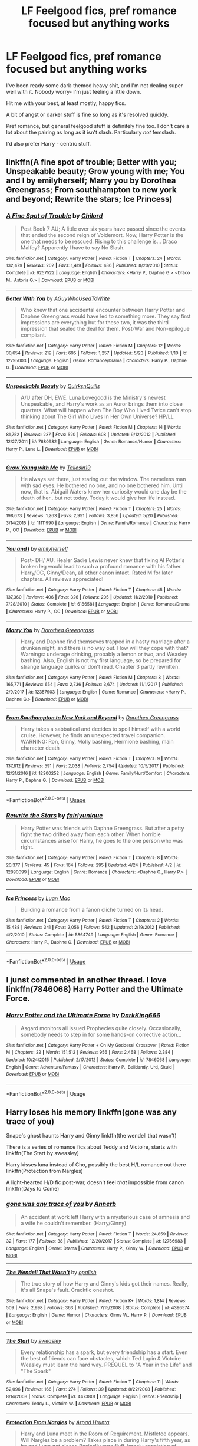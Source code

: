 #+TITLE: LF Feelgood fics, pref romance focused but anything works

* LF Feelgood fics, pref romance focused but anything works
:PROPERTIES:
:Author: OrionTheRed
:Score: 6
:DateUnix: 1528871219.0
:DateShort: 2018-Jun-13
:FlairText: Request
:END:
I've been ready some dark-themed heavy shit, and I'm not dealing super well with it. Nobody worry- I'm just feeling a little down.

Hit me with your best, at least mostly, happy fics.

A bit of angst or darker stuff is fine so long as it's resolved quickly.

Pref romance, but general feelgood stuff is definitely fine too. I don't care a lot about the pairing as long as it isn't slash. Particularly /not/ femslash.

I'd also prefer Harry - centric stuff.


** linkffn(A fine spot of trouble; Better with you; Unspeakable beauty; Grow young with me; You and I by emilyherself; Marry you by Dorothea Greengrass; From southhampton to new york and beyond; Rewrite the stars; Ice Princess)
:PROPERTIES:
:Author: nauze18
:Score: 3
:DateUnix: 1528927560.0
:DateShort: 2018-Jun-14
:END:

*** [[https://www.fanfiction.net/s/6257522/1/][*/A Fine Spot of Trouble/*]] by [[https://www.fanfiction.net/u/67673/Chilord][/Chilord/]]

#+begin_quote
  Post Book 7 AU; A little over six years have passed since the events that ended the second reign of Voldemort. Now, Harry Potter is the one that needs to be rescued. Rising to this challenge is... Draco Malfoy? Apparently I have to say No Slash.
#+end_quote

^{/Site/:} ^{fanfiction.net} ^{*|*} ^{/Category/:} ^{Harry} ^{Potter} ^{*|*} ^{/Rated/:} ^{Fiction} ^{T} ^{*|*} ^{/Chapters/:} ^{24} ^{*|*} ^{/Words/:} ^{132,479} ^{*|*} ^{/Reviews/:} ^{202} ^{*|*} ^{/Favs/:} ^{1,419} ^{*|*} ^{/Follows/:} ^{486} ^{*|*} ^{/Published/:} ^{8/20/2010} ^{*|*} ^{/Status/:} ^{Complete} ^{*|*} ^{/id/:} ^{6257522} ^{*|*} ^{/Language/:} ^{English} ^{*|*} ^{/Characters/:} ^{<Harry} ^{P.,} ^{Daphne} ^{G.>} ^{<Draco} ^{M.,} ^{Astoria} ^{G.>} ^{*|*} ^{/Download/:} ^{[[http://www.ff2ebook.com/old/ffn-bot/index.php?id=6257522&source=ff&filetype=epub][EPUB]]} ^{or} ^{[[http://www.ff2ebook.com/old/ffn-bot/index.php?id=6257522&source=ff&filetype=mobi][MOBI]]}

--------------

[[https://www.fanfiction.net/s/12795003/1/][*/Better With You/*]] by [[https://www.fanfiction.net/u/1012662/AGuyWhoUsedToWrite][/AGuyWhoUsedToWrite/]]

#+begin_quote
  Who knew that one accidental encounter between Harry Potter and Daphne Greengrass would have led to something more. They say first impressions are everything but for these two, it was the third impression that sealed the deal for them. Post-War and Non-epilogue compliant.
#+end_quote

^{/Site/:} ^{fanfiction.net} ^{*|*} ^{/Category/:} ^{Harry} ^{Potter} ^{*|*} ^{/Rated/:} ^{Fiction} ^{M} ^{*|*} ^{/Chapters/:} ^{12} ^{*|*} ^{/Words/:} ^{30,654} ^{*|*} ^{/Reviews/:} ^{219} ^{*|*} ^{/Favs/:} ^{695} ^{*|*} ^{/Follows/:} ^{1,257} ^{*|*} ^{/Updated/:} ^{5/23} ^{*|*} ^{/Published/:} ^{1/10} ^{*|*} ^{/id/:} ^{12795003} ^{*|*} ^{/Language/:} ^{English} ^{*|*} ^{/Genre/:} ^{Romance/Drama} ^{*|*} ^{/Characters/:} ^{Harry} ^{P.,} ^{Daphne} ^{G.} ^{*|*} ^{/Download/:} ^{[[http://www.ff2ebook.com/old/ffn-bot/index.php?id=12795003&source=ff&filetype=epub][EPUB]]} ^{or} ^{[[http://www.ff2ebook.com/old/ffn-bot/index.php?id=12795003&source=ff&filetype=mobi][MOBI]]}

--------------

[[https://www.fanfiction.net/s/7680982/1/][*/Unspeakable Beauty/*]] by [[https://www.fanfiction.net/u/1686298/QuirksnQuills][/QuirksnQuills/]]

#+begin_quote
  A/U after DH, EWE. Luna Lovegood is the Ministry's newest Unspeakable, and Harry's work as an Auror brings them into close quarters. What will happen when The Boy Who Lived Twice can't stop thinking about The Girl Who Lives In Her Own Universe? HP/LL
#+end_quote

^{/Site/:} ^{fanfiction.net} ^{*|*} ^{/Category/:} ^{Harry} ^{Potter} ^{*|*} ^{/Rated/:} ^{Fiction} ^{M} ^{*|*} ^{/Chapters/:} ^{14} ^{*|*} ^{/Words/:} ^{81,752} ^{*|*} ^{/Reviews/:} ^{237} ^{*|*} ^{/Favs/:} ^{520} ^{*|*} ^{/Follows/:} ^{608} ^{*|*} ^{/Updated/:} ^{9/12/2012} ^{*|*} ^{/Published/:} ^{12/27/2011} ^{*|*} ^{/id/:} ^{7680982} ^{*|*} ^{/Language/:} ^{English} ^{*|*} ^{/Genre/:} ^{Romance/Humor} ^{*|*} ^{/Characters/:} ^{Harry} ^{P.,} ^{Luna} ^{L.} ^{*|*} ^{/Download/:} ^{[[http://www.ff2ebook.com/old/ffn-bot/index.php?id=7680982&source=ff&filetype=epub][EPUB]]} ^{or} ^{[[http://www.ff2ebook.com/old/ffn-bot/index.php?id=7680982&source=ff&filetype=mobi][MOBI]]}

--------------

[[https://www.fanfiction.net/s/11111990/1/][*/Grow Young with Me/*]] by [[https://www.fanfiction.net/u/997444/Taliesin19][/Taliesin19/]]

#+begin_quote
  He always sat there, just staring out the window. The nameless man with sad eyes. He bothered no one, and no one bothered him. Until now, that is. Abigail Waters knew her curiosity would one day be the death of her...but not today. Today it would give her life instead.
#+end_quote

^{/Site/:} ^{fanfiction.net} ^{*|*} ^{/Category/:} ^{Harry} ^{Potter} ^{*|*} ^{/Rated/:} ^{Fiction} ^{T} ^{*|*} ^{/Chapters/:} ^{25} ^{*|*} ^{/Words/:} ^{198,673} ^{*|*} ^{/Reviews/:} ^{1,263} ^{*|*} ^{/Favs/:} ^{2,991} ^{*|*} ^{/Follows/:} ^{3,856} ^{*|*} ^{/Updated/:} ^{5/20} ^{*|*} ^{/Published/:} ^{3/14/2015} ^{*|*} ^{/id/:} ^{11111990} ^{*|*} ^{/Language/:} ^{English} ^{*|*} ^{/Genre/:} ^{Family/Romance} ^{*|*} ^{/Characters/:} ^{Harry} ^{P.,} ^{OC} ^{*|*} ^{/Download/:} ^{[[http://www.ff2ebook.com/old/ffn-bot/index.php?id=11111990&source=ff&filetype=epub][EPUB]]} ^{or} ^{[[http://www.ff2ebook.com/old/ffn-bot/index.php?id=11111990&source=ff&filetype=mobi][MOBI]]}

--------------

[[https://www.fanfiction.net/s/6186581/1/][*/You and I/*]] by [[https://www.fanfiction.net/u/2464789/emilyherself][/emilyherself/]]

#+begin_quote
  Post- DH/ AU. Healer Sadie Lewis never knew that fixing Al Potter's broken leg would lead to such a profound romance with his father. Harry/OC, Ginny/Dean, all other canon intact. Rated M for later chapters. All reviews appreciated!
#+end_quote

^{/Site/:} ^{fanfiction.net} ^{*|*} ^{/Category/:} ^{Harry} ^{Potter} ^{*|*} ^{/Rated/:} ^{Fiction} ^{T} ^{*|*} ^{/Chapters/:} ^{45} ^{*|*} ^{/Words/:} ^{137,360} ^{*|*} ^{/Reviews/:} ^{406} ^{*|*} ^{/Favs/:} ^{326} ^{*|*} ^{/Follows/:} ^{205} ^{*|*} ^{/Updated/:} ^{11/2/2010} ^{*|*} ^{/Published/:} ^{7/28/2010} ^{*|*} ^{/Status/:} ^{Complete} ^{*|*} ^{/id/:} ^{6186581} ^{*|*} ^{/Language/:} ^{English} ^{*|*} ^{/Genre/:} ^{Romance/Drama} ^{*|*} ^{/Characters/:} ^{Harry} ^{P.,} ^{OC} ^{*|*} ^{/Download/:} ^{[[http://www.ff2ebook.com/old/ffn-bot/index.php?id=6186581&source=ff&filetype=epub][EPUB]]} ^{or} ^{[[http://www.ff2ebook.com/old/ffn-bot/index.php?id=6186581&source=ff&filetype=mobi][MOBI]]}

--------------

[[https://www.fanfiction.net/s/12357903/1/][*/Marry You/*]] by [[https://www.fanfiction.net/u/8431550/Dorothea-Greengrass][/Dorothea Greengrass/]]

#+begin_quote
  Harry and Daphne find themseves trapped in a hasty marriage after a drunken night, and there is no way out. How will they cope with that? Warnings: underage drinking, probably a lemon or two, and Weasley bashing. Also, English is not my first language, so be prepared for strange language quirks or don't read. Chapter 3 partly rewritten.
#+end_quote

^{/Site/:} ^{fanfiction.net} ^{*|*} ^{/Category/:} ^{Harry} ^{Potter} ^{*|*} ^{/Rated/:} ^{Fiction} ^{M} ^{*|*} ^{/Chapters/:} ^{8} ^{*|*} ^{/Words/:} ^{165,771} ^{*|*} ^{/Reviews/:} ^{654} ^{*|*} ^{/Favs/:} ^{2,736} ^{*|*} ^{/Follows/:} ^{3,674} ^{*|*} ^{/Updated/:} ^{11/1/2017} ^{*|*} ^{/Published/:} ^{2/9/2017} ^{*|*} ^{/id/:} ^{12357903} ^{*|*} ^{/Language/:} ^{English} ^{*|*} ^{/Genre/:} ^{Romance} ^{*|*} ^{/Characters/:} ^{<Harry} ^{P.,} ^{Daphne} ^{G.>} ^{*|*} ^{/Download/:} ^{[[http://www.ff2ebook.com/old/ffn-bot/index.php?id=12357903&source=ff&filetype=epub][EPUB]]} ^{or} ^{[[http://www.ff2ebook.com/old/ffn-bot/index.php?id=12357903&source=ff&filetype=mobi][MOBI]]}

--------------

[[https://www.fanfiction.net/s/12300252/1/][*/From Southampton to New York and Beyond/*]] by [[https://www.fanfiction.net/u/8431550/Dorothea-Greengrass][/Dorothea Greengrass/]]

#+begin_quote
  Harry takes a sabbatical and decides to spoil himself with a world cruise. However, he finds an unexpected travel companion. WARNING: Ron, Ginny, Molly bashing, Hermione bashing, main character death
#+end_quote

^{/Site/:} ^{fanfiction.net} ^{*|*} ^{/Category/:} ^{Harry} ^{Potter} ^{*|*} ^{/Rated/:} ^{Fiction} ^{T} ^{*|*} ^{/Chapters/:} ^{9} ^{*|*} ^{/Words/:} ^{137,812} ^{*|*} ^{/Reviews/:} ^{591} ^{*|*} ^{/Favs/:} ^{2,038} ^{*|*} ^{/Follows/:} ^{2,754} ^{*|*} ^{/Updated/:} ^{10/5/2017} ^{*|*} ^{/Published/:} ^{12/31/2016} ^{*|*} ^{/id/:} ^{12300252} ^{*|*} ^{/Language/:} ^{English} ^{*|*} ^{/Genre/:} ^{Family/Hurt/Comfort} ^{*|*} ^{/Characters/:} ^{Harry} ^{P.,} ^{Daphne} ^{G.} ^{*|*} ^{/Download/:} ^{[[http://www.ff2ebook.com/old/ffn-bot/index.php?id=12300252&source=ff&filetype=epub][EPUB]]} ^{or} ^{[[http://www.ff2ebook.com/old/ffn-bot/index.php?id=12300252&source=ff&filetype=mobi][MOBI]]}

--------------

*FanfictionBot*^{2.0.0-beta} | [[https://github.com/tusing/reddit-ffn-bot/wiki/Usage][Usage]]
:PROPERTIES:
:Author: FanfictionBot
:Score: 1
:DateUnix: 1528927605.0
:DateShort: 2018-Jun-14
:END:


*** [[https://www.fanfiction.net/s/12890099/1/][*/Rewrite the Stars/*]] by [[https://www.fanfiction.net/u/5700535/fairlyunique][/fairlyunique/]]

#+begin_quote
  Harry Potter was friends with Daphne Greengrass. But after a petty fight the two drifted away from each other. When horrible circumstances arise for Harry, he goes to the one person who was right.
#+end_quote

^{/Site/:} ^{fanfiction.net} ^{*|*} ^{/Category/:} ^{Harry} ^{Potter} ^{*|*} ^{/Rated/:} ^{Fiction} ^{T} ^{*|*} ^{/Chapters/:} ^{8} ^{*|*} ^{/Words/:} ^{20,377} ^{*|*} ^{/Reviews/:} ^{45} ^{*|*} ^{/Favs/:} ^{164} ^{*|*} ^{/Follows/:} ^{295} ^{*|*} ^{/Updated/:} ^{4/24} ^{*|*} ^{/Published/:} ^{4/2} ^{*|*} ^{/id/:} ^{12890099} ^{*|*} ^{/Language/:} ^{English} ^{*|*} ^{/Genre/:} ^{Romance} ^{*|*} ^{/Characters/:} ^{<Daphne} ^{G.,} ^{Harry} ^{P.>} ^{*|*} ^{/Download/:} ^{[[http://www.ff2ebook.com/old/ffn-bot/index.php?id=12890099&source=ff&filetype=epub][EPUB]]} ^{or} ^{[[http://www.ff2ebook.com/old/ffn-bot/index.php?id=12890099&source=ff&filetype=mobi][MOBI]]}

--------------

[[https://www.fanfiction.net/s/5864749/1/][*/Ice Princess/*]] by [[https://www.fanfiction.net/u/583529/Luan-Mao][/Luan Mao/]]

#+begin_quote
  Building a romance from a fanon cliche turned on its head.
#+end_quote

^{/Site/:} ^{fanfiction.net} ^{*|*} ^{/Category/:} ^{Harry} ^{Potter} ^{*|*} ^{/Rated/:} ^{Fiction} ^{T} ^{*|*} ^{/Chapters/:} ^{2} ^{*|*} ^{/Words/:} ^{15,488} ^{*|*} ^{/Reviews/:} ^{341} ^{*|*} ^{/Favs/:} ^{2,056} ^{*|*} ^{/Follows/:} ^{542} ^{*|*} ^{/Updated/:} ^{2/19/2012} ^{*|*} ^{/Published/:} ^{4/2/2010} ^{*|*} ^{/Status/:} ^{Complete} ^{*|*} ^{/id/:} ^{5864749} ^{*|*} ^{/Language/:} ^{English} ^{*|*} ^{/Genre/:} ^{Romance} ^{*|*} ^{/Characters/:} ^{Harry} ^{P.,} ^{Daphne} ^{G.} ^{*|*} ^{/Download/:} ^{[[http://www.ff2ebook.com/old/ffn-bot/index.php?id=5864749&source=ff&filetype=epub][EPUB]]} ^{or} ^{[[http://www.ff2ebook.com/old/ffn-bot/index.php?id=5864749&source=ff&filetype=mobi][MOBI]]}

--------------

*FanfictionBot*^{2.0.0-beta} | [[https://github.com/tusing/reddit-ffn-bot/wiki/Usage][Usage]]
:PROPERTIES:
:Author: FanfictionBot
:Score: 1
:DateUnix: 1528927618.0
:DateShort: 2018-Jun-14
:END:


** I junst commented in another thread. I love linkffn(7846068) Harry Potter and the Ultimate Force.
:PROPERTIES:
:Author: grasianids
:Score: 1
:DateUnix: 1528894416.0
:DateShort: 2018-Jun-13
:END:

*** [[https://www.fanfiction.net/s/7846068/1/][*/Harry Potter and the Ultimate Force/*]] by [[https://www.fanfiction.net/u/2214503/DarkKing666][/DarkKing666/]]

#+begin_quote
  Asgard monitors all issued Prophecies quite closely. Occasionally, somebody needs to step in for some hands-on corrective action...
#+end_quote

^{/Site/:} ^{fanfiction.net} ^{*|*} ^{/Category/:} ^{Harry} ^{Potter} ^{+} ^{Oh} ^{My} ^{Goddess!} ^{Crossover} ^{*|*} ^{/Rated/:} ^{Fiction} ^{M} ^{*|*} ^{/Chapters/:} ^{22} ^{*|*} ^{/Words/:} ^{151,512} ^{*|*} ^{/Reviews/:} ^{956} ^{*|*} ^{/Favs/:} ^{2,468} ^{*|*} ^{/Follows/:} ^{2,384} ^{*|*} ^{/Updated/:} ^{10/24/2015} ^{*|*} ^{/Published/:} ^{2/17/2012} ^{*|*} ^{/Status/:} ^{Complete} ^{*|*} ^{/id/:} ^{7846068} ^{*|*} ^{/Language/:} ^{English} ^{*|*} ^{/Genre/:} ^{Adventure/Fantasy} ^{*|*} ^{/Characters/:} ^{Harry} ^{P.,} ^{Belldandy,} ^{Urd,} ^{Skuld} ^{*|*} ^{/Download/:} ^{[[http://www.ff2ebook.com/old/ffn-bot/index.php?id=7846068&source=ff&filetype=epub][EPUB]]} ^{or} ^{[[http://www.ff2ebook.com/old/ffn-bot/index.php?id=7846068&source=ff&filetype=mobi][MOBI]]}

--------------

*FanfictionBot*^{2.0.0-beta} | [[https://github.com/tusing/reddit-ffn-bot/wiki/Usage][Usage]]
:PROPERTIES:
:Author: FanfictionBot
:Score: 2
:DateUnix: 1528894426.0
:DateShort: 2018-Jun-13
:END:


** Harry loses his memory linkffn(gone was any trace of you)

Snape's ghost haunts Harry and Ginny linkffn(the wendell that wasn't)

There is a series of romance fics about Teddy and Victoire, starts with linkffn(The Start by sweasley)

Harry kisses luna instead of Cho, possibly the best H/L romance out there linkffn(Protection from Nargles)

A light-hearted H/D fic post-war, doesn't feel /that/ impossible from canon linkffn(Days to Come)
:PROPERTIES:
:Author: XeshTrill
:Score: 1
:DateUnix: 1528895763.0
:DateShort: 2018-Jun-13
:END:

*** [[https://www.fanfiction.net/s/12766983/1/][*/gone was any trace of you/*]] by [[https://www.fanfiction.net/u/763509/Annerb][/Annerb/]]

#+begin_quote
  An accident at work left Harry with a mysterious case of amnesia and a wife he couldn't remember. (Harry/Ginny)
#+end_quote

^{/Site/:} ^{fanfiction.net} ^{*|*} ^{/Category/:} ^{Harry} ^{Potter} ^{*|*} ^{/Rated/:} ^{Fiction} ^{T} ^{*|*} ^{/Words/:} ^{24,859} ^{*|*} ^{/Reviews/:} ^{32} ^{*|*} ^{/Favs/:} ^{177} ^{*|*} ^{/Follows/:} ^{38} ^{*|*} ^{/Published/:} ^{12/20/2017} ^{*|*} ^{/Status/:} ^{Complete} ^{*|*} ^{/id/:} ^{12766983} ^{*|*} ^{/Language/:} ^{English} ^{*|*} ^{/Genre/:} ^{Drama} ^{*|*} ^{/Characters/:} ^{Harry} ^{P.,} ^{Ginny} ^{W.} ^{*|*} ^{/Download/:} ^{[[http://www.ff2ebook.com/old/ffn-bot/index.php?id=12766983&source=ff&filetype=epub][EPUB]]} ^{or} ^{[[http://www.ff2ebook.com/old/ffn-bot/index.php?id=12766983&source=ff&filetype=mobi][MOBI]]}

--------------

[[https://www.fanfiction.net/s/4396574/1/][*/The Wendell That Wasn't/*]] by [[https://www.fanfiction.net/u/188153/opalish][/opalish/]]

#+begin_quote
  The true story of how Harry and Ginny's kids got their names. Really, it's all Snape's fault. Crackfic oneshot.
#+end_quote

^{/Site/:} ^{fanfiction.net} ^{*|*} ^{/Category/:} ^{Harry} ^{Potter} ^{*|*} ^{/Rated/:} ^{Fiction} ^{K+} ^{*|*} ^{/Words/:} ^{1,814} ^{*|*} ^{/Reviews/:} ^{509} ^{*|*} ^{/Favs/:} ^{2,998} ^{*|*} ^{/Follows/:} ^{363} ^{*|*} ^{/Published/:} ^{7/15/2008} ^{*|*} ^{/Status/:} ^{Complete} ^{*|*} ^{/id/:} ^{4396574} ^{*|*} ^{/Language/:} ^{English} ^{*|*} ^{/Genre/:} ^{Humor} ^{*|*} ^{/Characters/:} ^{Ginny} ^{W.,} ^{Harry} ^{P.} ^{*|*} ^{/Download/:} ^{[[http://www.ff2ebook.com/old/ffn-bot/index.php?id=4396574&source=ff&filetype=epub][EPUB]]} ^{or} ^{[[http://www.ff2ebook.com/old/ffn-bot/index.php?id=4396574&source=ff&filetype=mobi][MOBI]]}

--------------

[[https://www.fanfiction.net/s/4473801/1/][*/The Start/*]] by [[https://www.fanfiction.net/u/1459775/sweasley][/sweasley/]]

#+begin_quote
  Every relationship has a spark, but every friendship has a start. Even the best of friends can face obstacles, which Ted Lupin & Victoire Weasley must learn the hard way. PREQUEL to "A Year in the Life" and "The Spark"
#+end_quote

^{/Site/:} ^{fanfiction.net} ^{*|*} ^{/Category/:} ^{Harry} ^{Potter} ^{*|*} ^{/Rated/:} ^{Fiction} ^{T} ^{*|*} ^{/Chapters/:} ^{11} ^{*|*} ^{/Words/:} ^{52,096} ^{*|*} ^{/Reviews/:} ^{166} ^{*|*} ^{/Favs/:} ^{274} ^{*|*} ^{/Follows/:} ^{39} ^{*|*} ^{/Updated/:} ^{8/22/2008} ^{*|*} ^{/Published/:} ^{8/14/2008} ^{*|*} ^{/Status/:} ^{Complete} ^{*|*} ^{/id/:} ^{4473801} ^{*|*} ^{/Language/:} ^{English} ^{*|*} ^{/Genre/:} ^{Friendship} ^{*|*} ^{/Characters/:} ^{Teddy} ^{L.,} ^{Victoire} ^{W.} ^{*|*} ^{/Download/:} ^{[[http://www.ff2ebook.com/old/ffn-bot/index.php?id=4473801&source=ff&filetype=epub][EPUB]]} ^{or} ^{[[http://www.ff2ebook.com/old/ffn-bot/index.php?id=4473801&source=ff&filetype=mobi][MOBI]]}

--------------

[[https://www.fanfiction.net/s/7352166/1/][*/Protection From Nargles/*]] by [[https://www.fanfiction.net/u/3205163/Arpad-Hrunta][/Arpad Hrunta/]]

#+begin_quote
  Harry and Luna meet in the Room of Requirement. Mistletoe appears. Will Nargles be a problem? Takes place in during Harry's fifth year, as he and Luna get closer. Basically pure fluff, largely consisting of conversations. NOW COMPLETE.
#+end_quote

^{/Site/:} ^{fanfiction.net} ^{*|*} ^{/Category/:} ^{Harry} ^{Potter} ^{*|*} ^{/Rated/:} ^{Fiction} ^{T} ^{*|*} ^{/Chapters/:} ^{9} ^{*|*} ^{/Words/:} ^{57,581} ^{*|*} ^{/Reviews/:} ^{517} ^{*|*} ^{/Favs/:} ^{2,128} ^{*|*} ^{/Follows/:} ^{797} ^{*|*} ^{/Updated/:} ^{1/8/2012} ^{*|*} ^{/Published/:} ^{9/4/2011} ^{*|*} ^{/Status/:} ^{Complete} ^{*|*} ^{/id/:} ^{7352166} ^{*|*} ^{/Language/:} ^{English} ^{*|*} ^{/Genre/:} ^{Romance} ^{*|*} ^{/Characters/:} ^{<Harry} ^{P.,} ^{Luna} ^{L.>} ^{*|*} ^{/Download/:} ^{[[http://www.ff2ebook.com/old/ffn-bot/index.php?id=7352166&source=ff&filetype=epub][EPUB]]} ^{or} ^{[[http://www.ff2ebook.com/old/ffn-bot/index.php?id=7352166&source=ff&filetype=mobi][MOBI]]}

--------------

[[https://www.fanfiction.net/s/10728064/1/][*/Days to Come/*]] by [[https://www.fanfiction.net/u/2530889/chris400ad][/chris400ad/]]

#+begin_quote
  Harry Potter, famed auror and Boy-Who-Lived, was hoping after having won the war and got the girl he would find some peace. But life had other ideas. See how his life fell apart and how one simple chance encounter could change everything. Post-War and Non-epilogue compliant.
#+end_quote

^{/Site/:} ^{fanfiction.net} ^{*|*} ^{/Category/:} ^{Harry} ^{Potter} ^{*|*} ^{/Rated/:} ^{Fiction} ^{T} ^{*|*} ^{/Chapters/:} ^{22} ^{*|*} ^{/Words/:} ^{137,062} ^{*|*} ^{/Reviews/:} ^{834} ^{*|*} ^{/Favs/:} ^{3,026} ^{*|*} ^{/Follows/:} ^{3,174} ^{*|*} ^{/Updated/:} ^{1/25/2017} ^{*|*} ^{/Published/:} ^{10/1/2014} ^{*|*} ^{/Status/:} ^{Complete} ^{*|*} ^{/id/:} ^{10728064} ^{*|*} ^{/Language/:} ^{English} ^{*|*} ^{/Genre/:} ^{Romance/Drama} ^{*|*} ^{/Characters/:} ^{<Harry} ^{P.,} ^{Daphne} ^{G.>} ^{*|*} ^{/Download/:} ^{[[http://www.ff2ebook.com/old/ffn-bot/index.php?id=10728064&source=ff&filetype=epub][EPUB]]} ^{or} ^{[[http://www.ff2ebook.com/old/ffn-bot/index.php?id=10728064&source=ff&filetype=mobi][MOBI]]}

--------------

*FanfictionBot*^{2.0.0-beta} | [[https://github.com/tusing/reddit-ffn-bot/wiki/Usage][Usage]]
:PROPERTIES:
:Author: FanfictionBot
:Score: 2
:DateUnix: 1528895785.0
:DateShort: 2018-Jun-13
:END:


** I ended up finding something that fits my own request perfectly, so I'll toss it in here for anyone who finds this thread in the future.

linkffn(Madley In Love)
:PROPERTIES:
:Author: OrionTheRed
:Score: 1
:DateUnix: 1528963249.0
:DateShort: 2018-Jun-14
:END:

*** [[https://www.fanfiction.net/s/12696674/1/][*/Madley in Love/*]] by [[https://www.fanfiction.net/u/4103148/mialbowy][/mialbowy/]]

#+begin_quote
  Living a frugal life in a small cottage out in the middle of nowhere, is Harry Potter really who he seems? New recruit Laura Madley finds an odd file going through the tax records and begins to investigate. She doesn't know what to think, but something about him keeps pulling her back.
#+end_quote

^{/Site/:} ^{fanfiction.net} ^{*|*} ^{/Category/:} ^{Harry} ^{Potter} ^{*|*} ^{/Rated/:} ^{Fiction} ^{T} ^{*|*} ^{/Chapters/:} ^{151} ^{*|*} ^{/Words/:} ^{164,295} ^{*|*} ^{/Reviews/:} ^{130} ^{*|*} ^{/Favs/:} ^{173} ^{*|*} ^{/Follows/:} ^{221} ^{*|*} ^{/Updated/:} ^{3/20} ^{*|*} ^{/Published/:} ^{10/21/2017} ^{*|*} ^{/id/:} ^{12696674} ^{*|*} ^{/Language/:} ^{English} ^{*|*} ^{/Genre/:} ^{Romance} ^{*|*} ^{/Characters/:} ^{Harry} ^{P.,} ^{Laura} ^{M.} ^{*|*} ^{/Download/:} ^{[[http://www.ff2ebook.com/old/ffn-bot/index.php?id=12696674&source=ff&filetype=epub][EPUB]]} ^{or} ^{[[http://www.ff2ebook.com/old/ffn-bot/index.php?id=12696674&source=ff&filetype=mobi][MOBI]]}

--------------

*FanfictionBot*^{2.0.0-beta} | [[https://github.com/tusing/reddit-ffn-bot/wiki/Usage][Usage]]
:PROPERTIES:
:Author: FanfictionBot
:Score: 2
:DateUnix: 1529519052.0
:DateShort: 2018-Jun-20
:END:


*** ffnbot!refresh
:PROPERTIES:
:Author: OrionTheRed
:Score: 1
:DateUnix: 1529519030.0
:DateShort: 2018-Jun-20
:END:

